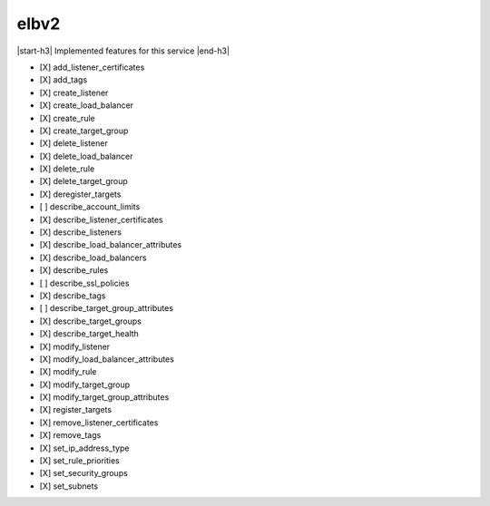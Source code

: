 .. _implementedservice_elbv2:

.. |start-h3| raw:: html

    <h3>

.. |end-h3| raw:: html

    </h3>

=====
elbv2
=====

|start-h3| Implemented features for this service |end-h3|

- [X] add_listener_certificates
- [X] add_tags
- [X] create_listener
- [X] create_load_balancer
- [X] create_rule
- [X] create_target_group
- [X] delete_listener
- [X] delete_load_balancer
- [X] delete_rule
- [X] delete_target_group
- [X] deregister_targets
- [ ] describe_account_limits
- [X] describe_listener_certificates
- [X] describe_listeners
- [X] describe_load_balancer_attributes
- [X] describe_load_balancers
- [X] describe_rules
- [ ] describe_ssl_policies
- [X] describe_tags
- [ ] describe_target_group_attributes
- [X] describe_target_groups
- [X] describe_target_health
- [X] modify_listener
- [X] modify_load_balancer_attributes
- [X] modify_rule
- [X] modify_target_group
- [X] modify_target_group_attributes
- [X] register_targets
- [X] remove_listener_certificates
- [X] remove_tags
- [X] set_ip_address_type
- [X] set_rule_priorities
- [X] set_security_groups
- [X] set_subnets

